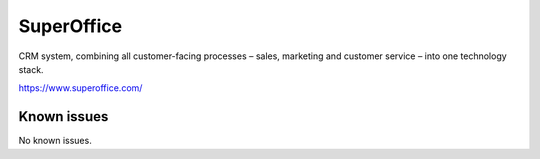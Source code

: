 .. _talk_superoffice:

SuperOffice
===========

CRM system, combining all customer-facing processes – sales, marketing and customer service – into one technology stack.

https://www.superoffice.com/


.. jinja:: talk_system_superoffice
   :file: _jinja/system_mapping.jinja

Known issues
------------
No known issues.